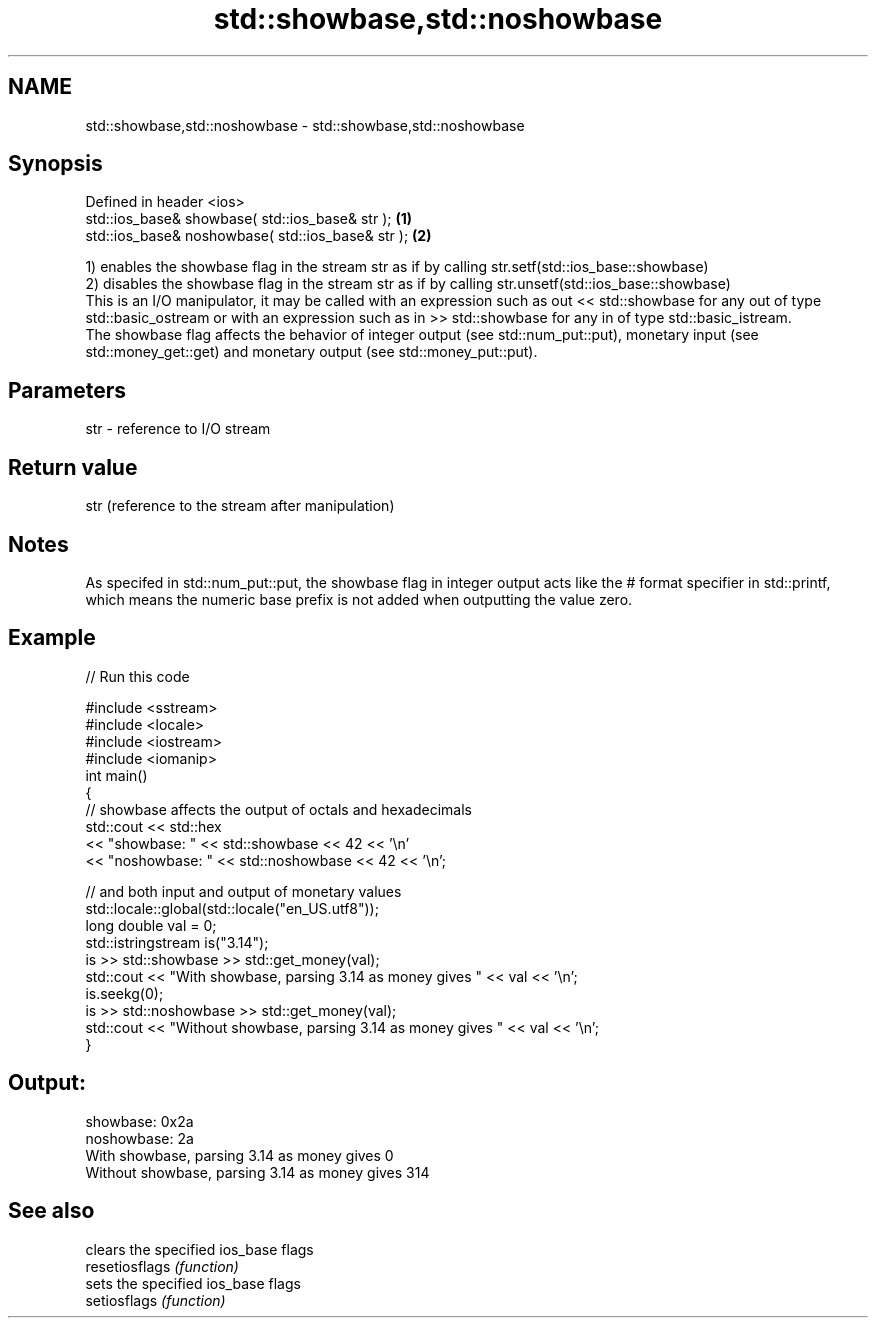 .TH std::showbase,std::noshowbase 3 "2020.03.24" "http://cppreference.com" "C++ Standard Libary"
.SH NAME
std::showbase,std::noshowbase \- std::showbase,std::noshowbase

.SH Synopsis

  Defined in header <ios>
  std::ios_base& showbase( std::ios_base& str );   \fB(1)\fP
  std::ios_base& noshowbase( std::ios_base& str ); \fB(2)\fP

  1) enables the showbase flag in the stream str as if by calling str.setf(std::ios_base::showbase)
  2) disables the showbase flag in the stream str as if by calling str.unsetf(std::ios_base::showbase)
  This is an I/O manipulator, it may be called with an expression such as out << std::showbase for any out of type std::basic_ostream or with an expression such as in >> std::showbase for any in of type std::basic_istream.
  The showbase flag affects the behavior of integer output (see std::num_put::put), monetary input (see std::money_get::get) and monetary output (see std::money_put::put).

.SH Parameters


  str - reference to I/O stream


.SH Return value

  str (reference to the stream after manipulation)

.SH Notes

  As specifed in std::num_put::put, the showbase flag in integer output acts like the # format specifier in std::printf, which means the numeric base prefix is not added when outputting the value zero.

.SH Example

  
// Run this code

    #include <sstream>
    #include <locale>
    #include <iostream>
    #include <iomanip>
    int main()
    {
        // showbase affects the output of octals and hexadecimals
        std::cout << std::hex
                  << "showbase: " << std::showbase << 42 << '\\n'
                  << "noshowbase: " << std::noshowbase << 42 << '\\n';

        // and both input and output of monetary values
        std::locale::global(std::locale("en_US.utf8"));
        long double val = 0;
        std::istringstream is("3.14");
        is >> std::showbase >> std::get_money(val);
        std::cout << "With showbase, parsing 3.14 as money gives " << val << '\\n';
        is.seekg(0);
        is >> std::noshowbase >> std::get_money(val);
        std::cout << "Without showbase, parsing 3.14 as money gives " << val << '\\n';
    }

.SH Output:

    showbase: 0x2a
    noshowbase: 2a
    With showbase, parsing 3.14 as money gives 0
    Without showbase, parsing 3.14 as money gives 314


.SH See also


                clears the specified ios_base flags
  resetiosflags \fI(function)\fP
                sets the specified ios_base flags
  setiosflags   \fI(function)\fP




